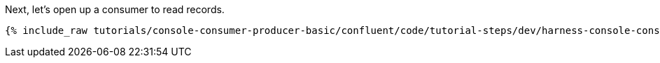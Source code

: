 Next, let's open up a consumer to read records.

+++++
<pre class="snippet"><code class="shell">{% include_raw tutorials/console-consumer-producer-basic/confluent/code/tutorial-steps/dev/harness-console-consumer.sh %}</code></pre>
+++++
